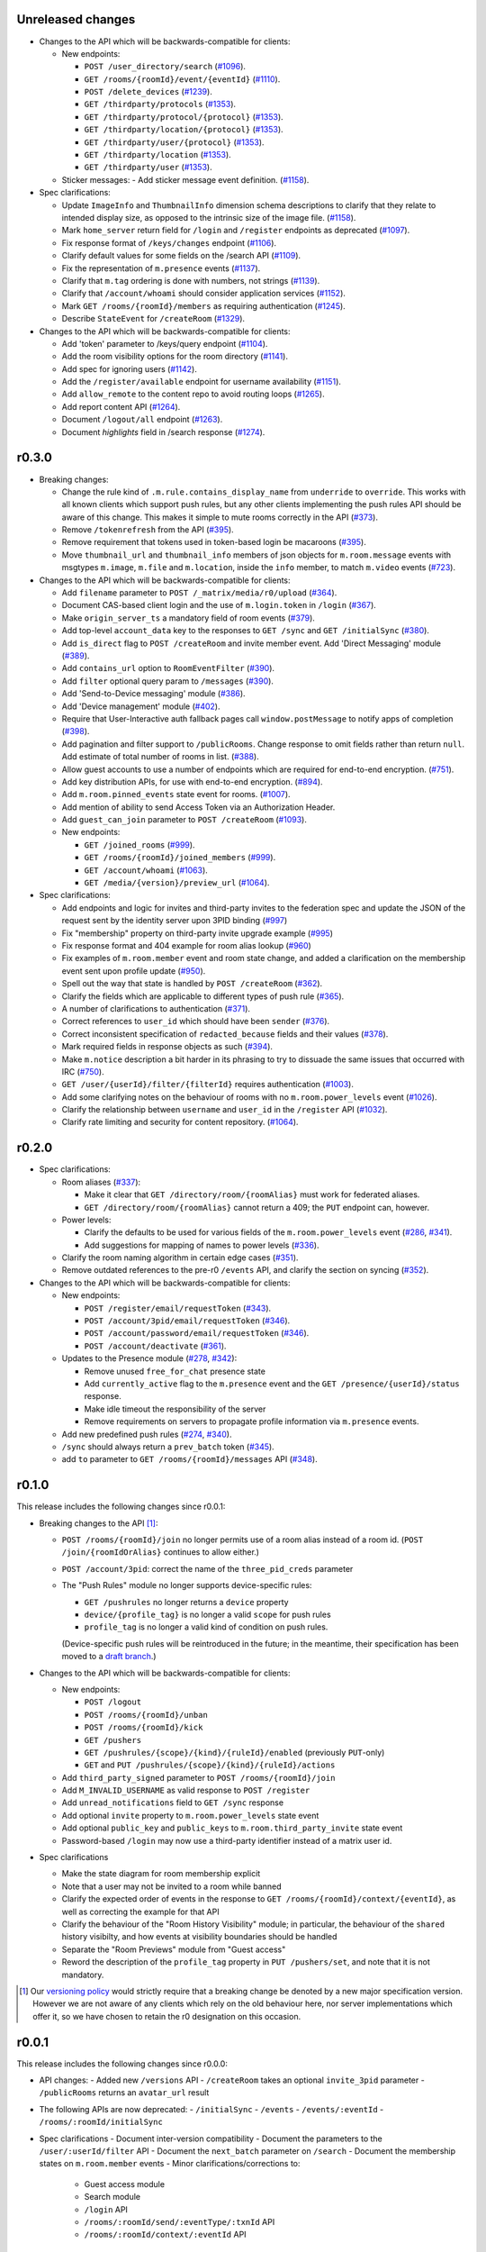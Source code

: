 Unreleased changes
==================

- Changes to the API which will be backwards-compatible for clients:

  - New endpoints:

    - ``POST /user_directory/search``
      (`#1096 <https://github.com/matrix-org/matrix-doc/pull/1096>`_).
    - ``GET /rooms/{roomId}/event/{eventId}``
      (`#1110 <https://github.com/matrix-org/matrix-doc/pull/1110>`_).
    - ``POST /delete_devices``
      (`#1239 <https://github.com/matrix-org/matrix-doc/pull/1239>`_).
    - ``GET /thirdparty/protocols``
      (`#1353 <https://github.com/matrix-org/matrix-doc/pull/1353>`_).
    - ``GET /thirdparty/protocol/{protocol}``
      (`#1353 <https://github.com/matrix-org/matrix-doc/pull/1353>`_).
    - ``GET /thirdparty/location/{protocol}``
      (`#1353 <https://github.com/matrix-org/matrix-doc/pull/1353>`_).
    - ``GET /thirdparty/user/{protocol}``
      (`#1353 <https://github.com/matrix-org/matrix-doc/pull/1353>`_).
    - ``GET /thirdparty/location``
      (`#1353 <https://github.com/matrix-org/matrix-doc/pull/1353>`_).
    - ``GET /thirdparty/user``
      (`#1353 <https://github.com/matrix-org/matrix-doc/pull/1353>`_).

  - Sticker messages:
    - Add sticker message event definition.
    (`#1158 <https://github.com/matrix-org/matrix-doc/pull/1158>`_).

- Spec clarifications:

  - Update ``ImageInfo`` and ``ThumbnailInfo`` dimension schema descriptions
    to clarify that they relate to intended display size, as opposed to the
    intrinsic size of the image file.
    (`#1158 <https://github.com/matrix-org/matrix-doc/pull/1158>`_).
  - Mark ``home_server`` return field for ``/login`` and ``/register``
    endpoints as deprecated
    (`#1097 <https://github.com/matrix-org/matrix-doc/pull/1097>`_).
  - Fix response format of ``/keys/changes`` endpoint
    (`#1106 <https://github.com/matrix-org/matrix-doc/pull/1106>`_).
  - Clarify default values for some fields on the /search API
    (`#1109 <https://github.com/matrix-org/matrix-doc/pull/1109>`_).
  - Fix the representation of ``m.presence`` events
    (`#1137 <https://github.com/matrix-org/matrix-doc/pull/1137>`_).
  - Clarify that ``m.tag`` ordering is done with numbers, not strings
    (`#1139 <https://github.com/matrix-org/matrix-doc/pull/1139>`_).
  - Clarify that ``/account/whoami`` should consider application services
    (`#1152 <https://github.com/matrix-org/matrix-doc/pull/1152>`_).
  - Mark ``GET /rooms/{roomId}/members`` as requiring authentication
    (`#1245 <https://github.com/matrix-org/matrix-doc/pull/1244>`_).
  - Describe ``StateEvent`` for ``/createRoom``
    (`#1329 <https://github.com/matrix-org/matrix-doc/pull/1329>`_).

- Changes to the API which will be backwards-compatible for clients:

  - Add 'token' parameter to /keys/query endpoint
    (`#1104 <https://github.com/matrix-org/matrix-doc/pull/1104>`_).
  - Add the room visibility options for the room directory
    (`#1141 <https://github.com/matrix-org/matrix-doc/pull/1141>`_).
  - Add spec for ignoring users
    (`#1142 <https://github.com/matrix-org/matrix-doc/pull/1142>`_).
  - Add the ``/register/available`` endpoint for username availability
    (`#1151 <https://github.com/matrix-org/matrix-doc/pull/1151>`_).
  - Add ``allow_remote`` to the content repo to avoid routing loops
    (`#1265 <https://github.com/matrix-org/matrix-doc/pull/1265>`_).
  - Add report content API
    (`#1264 <https://github.com/matrix-org/matrix-doc/pull/1264>`_).
  - Document ``/logout/all`` endpoint
    (`#1263 <https://github.com/matrix-org/matrix-doc/pull/1263>`_).
  - Document `highlights` field in /search response
    (`#1274 <https://github.com/matrix-org/matrix-doc/pull/1274>`_).

r0.3.0
======

- Breaking changes:

  - Change the rule kind of ``.m.rule.contains_display_name`` from
    ``underride`` to ``override``. This works with all known clients
    which support push rules, but any other clients implementing
    the push rules API should be aware of this change. This
    makes it simple to mute rooms correctly in the API
    (`#373 <https://github.com/matrix-org/matrix-doc/pull/373>`_).
  - Remove ``/tokenrefresh`` from the API
    (`#395 <https://github.com/matrix-org/matrix-doc/pull/395>`_).
  - Remove requirement that tokens used in token-based login be macaroons
    (`#395 <https://github.com/matrix-org/matrix-doc/pull/395>`_).
  - Move ``thumbnail_url`` and ``thumbnail_info`` members of json objects
    for ``m.room.message`` events with msgtypes ``m.image``, ``m.file``
    and ``m.location``, inside the ``info`` member, to match ``m.video``
    events
    (`#723 <https://github.com/matrix-org/matrix-doc/pull/723>`_).

- Changes to the API which will be backwards-compatible for clients:

  - Add ``filename`` parameter to ``POST /_matrix/media/r0/upload``
    (`#364 <https://github.com/matrix-org/matrix-doc/pull/364>`_).
  - Document CAS-based client login and the use of ``m.login.token`` in
    ``/login`` (`#367 <https://github.com/matrix-org/matrix-doc/pull/367>`_).
  - Make ``origin_server_ts`` a mandatory field of room events
    (`#379 <https://github.com/matrix-org/matrix-doc/pull/370>`_).
  - Add top-level ``account_data`` key to the responses to ``GET /sync`` and
    ``GET /initialSync``
    (`#380 <https://github.com/matrix-org/matrix-doc/pull/380>`_).
  - Add ``is_direct`` flag to ``POST /createRoom`` and invite member event.
    Add 'Direct Messaging' module
    (`#389 <https://github.com/matrix-org/matrix-doc/pull/389>`_).
  - Add ``contains_url`` option to ``RoomEventFilter``
    (`#390 <https://github.com/matrix-org/matrix-doc/pull/390>`_).
  - Add ``filter`` optional query param to ``/messages``
    (`#390 <https://github.com/matrix-org/matrix-doc/pull/390>`_).
  - Add 'Send-to-Device messaging' module
    (`#386 <https://github.com/matrix-org/matrix-doc/pull/386>`_).
  - Add 'Device management' module
    (`#402 <https://github.com/matrix-org/matrix-doc/pull/402>`_).
  - Require that User-Interactive auth fallback pages call
    ``window.postMessage`` to notify apps of completion
    (`#398 <https://github.com/matrix-org/matrix-doc/pull/398>`_).
  - Add pagination and filter support to ``/publicRooms``. Change response to
    omit fields rather than return ``null``. Add estimate of total number of
    rooms in list.
    (`#388 <https://github.com/matrix-org/matrix-doc/pull/388>`_).
  - Allow guest accounts to use a number of endpoints which are required for
    end-to-end encryption.
    (`#751 <https://github.com/matrix-org/matrix-doc/pull/751>`_).
  - Add key distribution APIs, for use with end-to-end encryption.
    (`#894 <https://github.com/matrix-org/matrix-doc/pull/894>`_).
  - Add ``m.room.pinned_events`` state event for rooms.
    (`#1007 <https://github.com/matrix-org/matrix-doc/pull/1007>`_).
  - Add mention of ability to send Access Token via an Authorization Header.
  - Add ``guest_can_join`` parameter to ``POST /createRoom``
    (`#1093 <https://github.com/matrix-org/matrix-doc/pull/1093>`_).

  - New endpoints:

    - ``GET /joined_rooms``
      (`#999 <https://github.com/matrix-org/matrix-doc/pull/999>`_).

    - ``GET /rooms/{roomId}/joined_members``
      (`#999 <https://github.com/matrix-org/matrix-doc/pull/999>`_).

    - ``GET /account/whoami``
      (`#1063 <https://github.com/matrix-org/matrix-doc/pull/1063>`_).

    - ``GET /media/{version}/preview_url``
      (`#1064 <https://github.com/matrix-org/matrix-doc/pull/1064>`_).

- Spec clarifications:

  - Add endpoints and logic for invites and third-party invites to the federation
    spec and update the JSON of the request sent by the identity server upon 3PID
    binding
    (`#997 <https://github.com/matrix-org/matrix-doc/pull/997>`_)
  - Fix "membership" property on third-party invite upgrade example
    (`#995 <https://github.com/matrix-org/matrix-doc/pull/995>`_)
  - Fix response format and 404 example for room alias lookup
    (`#960 <https://github.com/matrix-org/matrix-doc/pull/960>`_)
  - Fix examples of ``m.room.member`` event and room state change,
    and added a clarification on the membership event sent upon profile update
    (`#950 <https://github.com/matrix-org/matrix-doc/pull/950>`_).
  - Spell out the way that state is handled by ``POST /createRoom``
    (`#362 <https://github.com/matrix-org/matrix-doc/pull/362>`_).
  - Clarify the fields which are applicable to different types of push rule
    (`#365 <https://github.com/matrix-org/matrix-doc/pull/365>`_).
  - A number of clarifications to authentication
    (`#371 <https://github.com/matrix-org/matrix-doc/pull/371>`_).
  - Correct references to ``user_id`` which should have been ``sender``
    (`#376 <https://github.com/matrix-org/matrix-doc/pull/376>`_).
  - Correct inconsistent specification of ``redacted_because`` fields and their
    values (`#378 <https://github.com/matrix-org/matrix-doc/pull/378>`_).
  - Mark required fields in response objects as such
    (`#394 <https://github.com/matrix-org/matrix-doc/pull/394>`_).
  - Make ``m.notice`` description a bit harder in its phrasing to try to
    dissuade the same issues that occurred with IRC
    (`#750 <https://github.com/matrix-org/matrix-doc/pull/750>`_).
  - ``GET /user/{userId}/filter/{filterId}`` requires authentication
    (`#1003 <https://github.com/matrix-org/matrix-doc/pull/1003>`_).
  - Add some clarifying notes on the behaviour of rooms with no
    ``m.room.power_levels`` event
    (`#1026 <https://github.com/matrix-org/matrix-doc/pull/1026>`_).
  - Clarify the relationship between ``username`` and ``user_id`` in the
    ``/register`` API
    (`#1032 <https://github.com/matrix-org/matrix-doc/pull/1032>`_).
  - Clarify rate limiting and security for content repository.
    (`#1064 <https://github.com/matrix-org/matrix-doc/pull/1064>`_).

r0.2.0
======

- Spec clarifications:

  - Room aliases (`#337 <https://github.com/matrix-org/matrix-doc/pull/337>`_):

    - Make it clear that ``GET /directory/room/{roomAlias}`` must work for
      federated aliases.

    - ``GET /directory/room/{roomAlias}`` cannot return a 409; the ``PUT``
      endpoint can, however.

  - Power levels:

    - Clarify the defaults to be used for various fields of the
      ``m.room.power_levels`` event
      (`#286 <https://github.com/matrix-org/matrix-doc/pull/286>`_,
      `#341 <https://github.com/matrix-org/matrix-doc/pull/341>`_).

    - Add suggestions for mapping of names to power levels
      (`#336 <https://github.com/matrix-org/matrix-doc/pull/336>`_).

  - Clarify the room naming algorithm in certain edge cases
    (`#351 <https://github.com/matrix-org/matrix-doc/pull/351>`_).

  - Remove outdated references to the pre-r0 ``/events`` API, and clarify the
    section on syncing
    (`#352 <https://github.com/matrix-org/matrix-doc/pull/352>`_).


- Changes to the API which will be backwards-compatible for clients:

  - New endpoints:

    - ``POST /register/email/requestToken``
      (`#343 <https://github.com/matrix-org/matrix-doc/pull/343>`_).

    - ``POST /account/3pid/email/requestToken``
      (`#346 <https://github.com/matrix-org/matrix-doc/pull/346>`_).

    - ``POST /account/password/email/requestToken``
      (`#346 <https://github.com/matrix-org/matrix-doc/pull/346>`_).

    - ``POST /account/deactivate``
      (`#361 <https://github.com/matrix-org/matrix-doc/pull/361>`_).

  - Updates to the Presence module
    (`#278 <https://github.com/matrix-org/matrix-doc/pull/278>`_,
    `#342 <https://github.com/matrix-org/matrix-doc/pull/342>`_):

    - Remove unused ``free_for_chat`` presence state
    - Add ``currently_active`` flag to the ``m.presence`` event and the ``GET
      /presence/{userId}/status`` response.
    - Make idle timeout the responsibility of the server
    - Remove requirements on servers to propagate profile information via
      ``m.presence`` events.

  - Add new predefined push rules
    (`#274 <https://github.com/matrix-org/matrix-doc/pull/274>`_,
    `#340 <https://github.com/matrix-org/matrix-doc/pull/340/files>`_).

  - ``/sync`` should always return a ``prev_batch`` token
    (`#345 <https://github.com/matrix-org/matrix-doc/pull/345>`_).

  - add ``to`` parameter to ``GET /rooms/{roomId}/messages`` API
    (`#348 <https://github.com/matrix-org/matrix-doc/pull/348>`_).

r0.1.0
======

This release includes the following changes since r0.0.1:

- Breaking changes to the API [#]_:

  - ``POST /rooms/{roomId}/join`` no longer permits use of a room alias instead
    of a room id. (``POST /join/{roomIdOrAlias}`` continues to allow either.)
  - ``POST /account/3pid``: correct the name of the ``three_pid_creds``
    parameter
  - The "Push Rules" module no longer supports device-specific rules:

    - ``GET /pushrules`` no longer returns a ``device`` property
    - ``device/{profile_tag}`` is no longer a valid ``scope`` for push rules
    - ``profile_tag`` is no longer a valid kind of condition on push rules.

    (Device-specific push rules will be reintroduced in the future; in the
    meantime, their specification has been moved to a `draft branch`__.)

    __ https://matrix.org/speculator/spec/drafts%2Freinstate_device_push_rules/

- Changes to the API which will be backwards-compatible for clients:

  - New endpoints:

    - ``POST /logout``
    - ``POST /rooms/{roomId}/unban``
    - ``POST /rooms/{roomId}/kick``
    - ``GET /pushers``
    - ``GET /pushrules/{scope}/{kind}/{ruleId}/enabled``
      (previously ``PUT``-only)
    - ``GET`` and ``PUT /pushrules/{scope}/{kind}/{ruleId}/actions``

  - Add ``third_party_signed`` parameter to ``POST /rooms/{roomId}/join``
  - Add ``M_INVALID_USERNAME`` as valid response to ``POST /register``
  - Add ``unread_notifications`` field to ``GET /sync`` response
  - Add optional ``invite`` property to ``m.room.power_levels`` state event
  - Add optional ``public_key`` and ``public_keys`` to
    ``m.room.third_party_invite`` state event
  - Password-based ``/login`` may now use a third-party identifier instead of
    a matrix user id.

- Spec clarifications

  - Make the state diagram for room membership explicit
  - Note that a user may not be invited to a room while banned
  - Clarify the expected order of events in the response to
    ``GET /rooms/{roomId}/context/{eventId}``, as well as correcting the
    example for that API
  - Clarify the behaviour of the "Room History Visibility" module; in
    particular, the behaviour of the ``shared`` history visibilty, and how
    events at visibility boundaries should be handled
  - Separate the "Room Previews" module from "Guest access"
  - Reword the description of the ``profile_tag`` property in
    ``PUT /pushers/set``, and note that it is not mandatory.


.. [#] Our `versioning policy <../index.html#specification-versions>`_ would
   strictly require that a breaking change be denoted by a new major
   specification version. However we are not aware of any clients which
   rely on the old behaviour here, nor server implementations which offer
   it, so we have chosen to retain the r0 designation on this occasion.

r0.0.1
======

This release includes the following changes since r0.0.0:

- API changes:
  - Added new ``/versions`` API
  - ``/createRoom`` takes an optional ``invite_3pid`` parameter
  - ``/publicRooms`` returns an ``avatar_url`` result
- The following APIs are now deprecated:
  - ``/initialSync``
  - ``/events``
  - ``/events/:eventId``
  - ``/rooms/:roomId/initialSync``
- Spec clarifications
  - Document inter-version compatibility
  - Document the parameters to the ``/user/:userId/filter`` API
  - Document the ``next_batch`` parameter on ``/search``
  - Document the membership states on ``m.room.member`` events
  - Minor clarifications/corrections to:
    - Guest access module
    - Search module
    - ``/login`` API
    - ``/rooms/:roomId/send/:eventType/:txnId`` API
    - ``/rooms/:roomId/context/:eventId`` API

r0.0.0
======

This is the first release of the client-server specification. It is largely a dump of what has currently been implemented, and there are several inconsistencies.

An upcoming minor release will deprecate many of these inconsistencies, and they will be removed in the next major release.

Since the draft stage, the following major changes have been made:
- /api/v1 and /v2_alpha path segments have been replaced with the major version of the release (i.e. 'r0').
- Some POST versions of APIs with both POST and PUT have been removed.
- The specification has been split into one specification per API. This is the client-server API. The server-server API can be found documented separately.
- All APIs are now documented using Swagger
- The following modules have been added:
  - Content repository
  - Instant messaging
  - Push notification
  - History visibility
  - Search
  - Invites based on third party identifiers
  - Room tagging
  - Guest access
  - Client config
- The following APIs were added:
  - ``/sync``
  - ``/publicRooms``
  - ``/rooms/{roomId}/forget``
  - ``/admin/whois``
  - ``/rooms/{roomId}/redact``
  - ``/user/{userId}/filter``
- The following APIs have been significantly modified:
  - Invitations now contain partial room state
  - Invitations can now be rejected
  - ``/directory``
- The following events have been added:
  - ``m.room.avatar``
- Example signed json is included for reference
- Commentary on display name calculation was added
